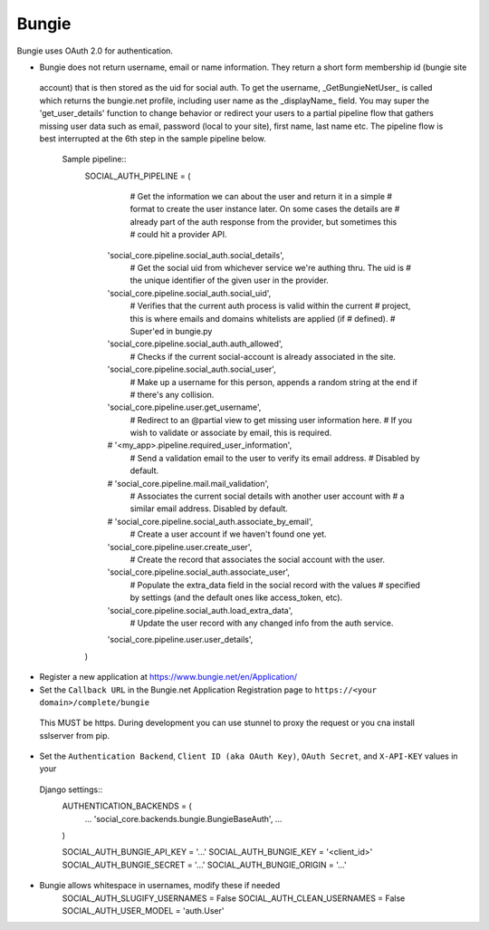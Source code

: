 Bungie
======

Bungie uses OAuth 2.0 for authentication.

- Bungie does not return username, email or name information. They return a short form membership id (bungie site
 account) that is then stored as the uid for social auth. To get the username, _GetBungieNetUser_ is called which
 returns the bungie.net profile, including user name as the _displayName_ field. You may super the 'get_user_details'
 function to change behavior or redirect your users to a partial pipeline flow that gathers missing user data such as
 email, password (local to your site), first name, last name etc. The pipeline flow is best interrupted at the 6th
 step in the sample pipeline below.
    Sample pipeline::
        SOCIAL_AUTH_PIPELINE = (
                # Get the information we can about the user and return it in a simple
                # format to create the user instance later. On some cases the details are
                # already part of the auth response from the provider, but sometimes this
                # could hit a provider API.
            'social_core.pipeline.social_auth.social_details',
                # Get the social uid from whichever service we're authing thru. The uid is
                # the unique identifier of the given user in the provider.
            'social_core.pipeline.social_auth.social_uid',
                # Verifies that the current auth process is valid within the current
                # project, this is where emails and domains whitelists are applied (if
                # defined).
                # Super'ed in bungie.py
            'social_core.pipeline.social_auth.auth_allowed',
                # Checks if the current social-account is already associated in the site.
            'social_core.pipeline.social_auth.social_user',
                # Make up a username for this person, appends a random string at the end if
                # there's any collision.
            'social_core.pipeline.user.get_username',
                # Redirect to an @partial view to get missing user information here.
                # If you wish to validate or associate by email, this is required.
            # '<my_app>.pipeline.required_user_information',
                # Send a validation email to the user to verify its email address.
                # Disabled by default.
            # 'social_core.pipeline.mail.mail_validation',
                # Associates the current social details with another user account with
                # a similar email address. Disabled by default.
            # 'social_core.pipeline.social_auth.associate_by_email',
                # Create a user account if we haven't found one yet.
            'social_core.pipeline.user.create_user',
                # Create the record that associates the social account with the user.
            'social_core.pipeline.social_auth.associate_user',
                # Populate the extra_data field in the social record with the values
                # specified by settings (and the default ones like access_token, etc).
            'social_core.pipeline.social_auth.load_extra_data',
                # Update the user record with any changed info from the auth service.
            'social_core.pipeline.user.user_details',
        )

- Register a new application at https://www.bungie.net/en/Application/

- Set the ``Callback URL`` in the Bungie.net Application Registration page to ``https://<your domain>/complete/bungie``
 This MUST be https. During development you can use stunnel to proxy the request or you cna install sslserver from pip.

- Set the ``Authentication Backend``, ``Client ID (aka OAuth Key)``, ``OAuth Secret``, and ``X-API-KEY`` values in your
 Django settings::
        AUTHENTICATION_BACKENDS = (
            ...
            'social_core.backends.bungie.BungieBaseAuth',
            ...
        )

        SOCIAL_AUTH_BUNGIE_API_KEY = '...'
        SOCIAL_AUTH_BUNGIE_KEY = '<client_id>'
        SOCIAL_AUTH_BUNGIE_SECRET = '...'
        SOCIAL_AUTH_BUNGIE_ORIGIN = '...'

- Bungie allows whitespace in usernames, modify these if needed
        SOCIAL_AUTH_SLUGIFY_USERNAMES = False
        SOCIAL_AUTH_CLEAN_USERNAMES = False
        SOCIAL_AUTH_USER_MODEL = 'auth.User'

.. _Bungie API Forum: https://www.bungie.net/en/Clan/Forum/39966
.. _Bungie API Guide (unofficial): https://destinydevs.github.io/BungieNetPlatform/
